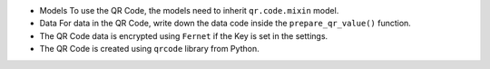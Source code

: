-  Models To use the QR Code, the models need to inherit
   ``qr.code.mixin`` model.

-  Data For data in the QR Code, write down the data code inside the
   ``prepare_qr_value()`` function.

-  The QR Code data is encrypted using ``Fernet`` if the Key is set in
   the settings.

-  The QR Code is created using ``qrcode`` library from Python.
